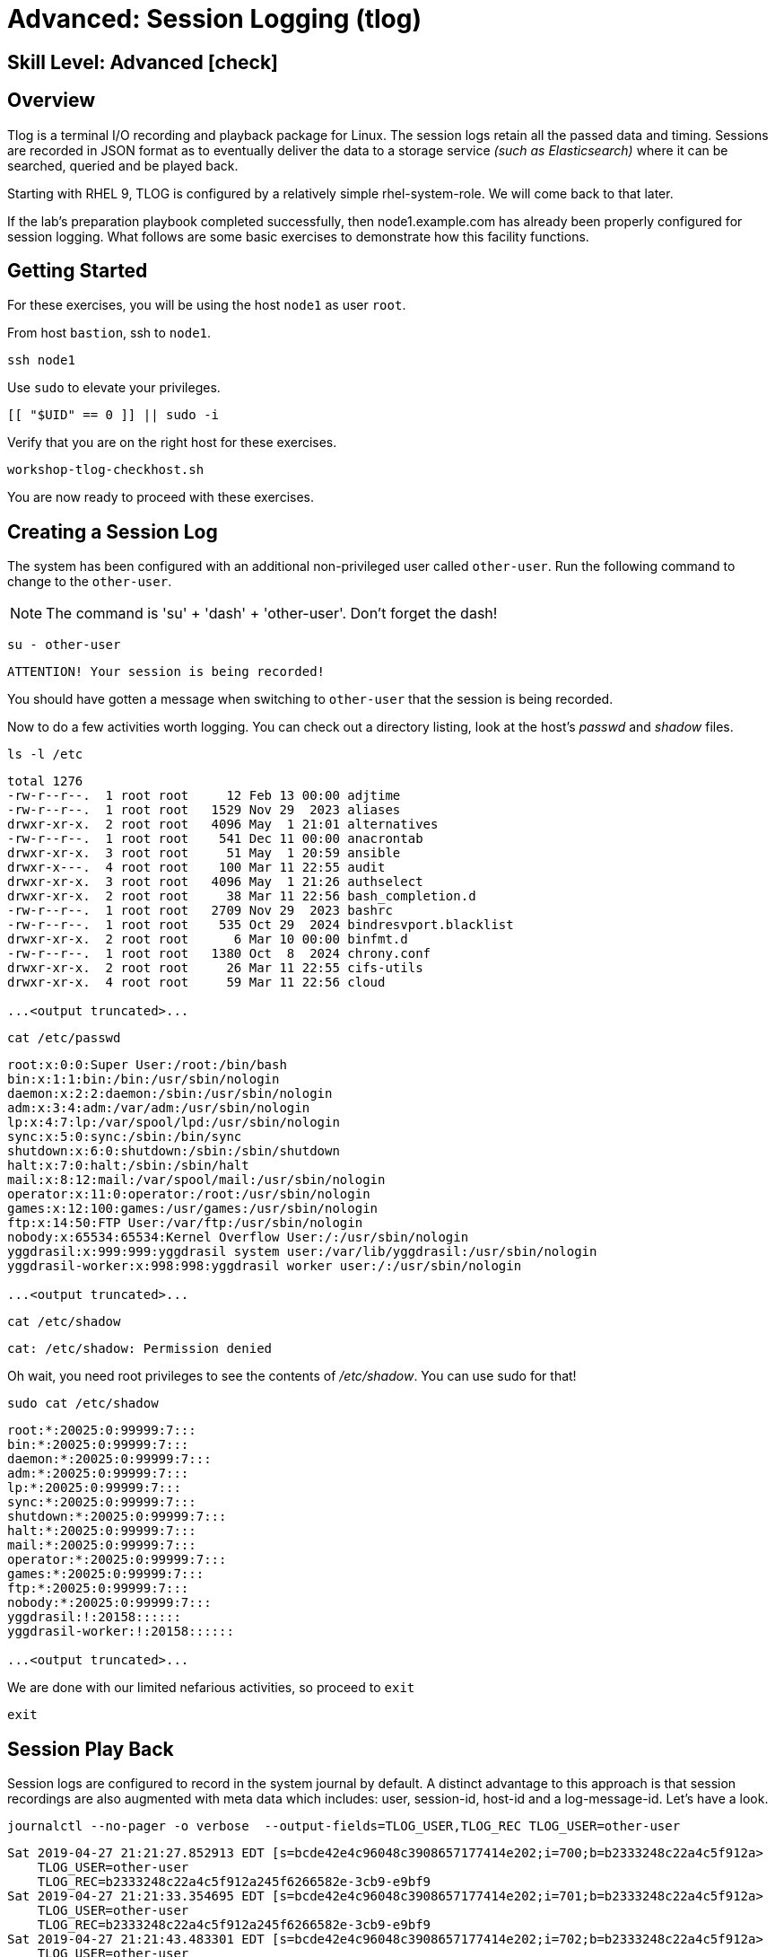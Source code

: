 
= Advanced: *Session Logging* (tlog)

[discrete]
== *Skill Level: Advanced* icon:check[]




== Overview

Tlog is a terminal I/O recording and playback package for Linux.  The session logs retain all the passed data and timing.  Sessions are recorded in JSON format as to eventually deliver the data to a storage service _(such as Elasticsearch)_ where it can be searched, queried and be played back.

Starting with RHEL 9, TLOG is configured by a relatively simple rhel-system-role.  We will come back to that later.

If the lab's preparation playbook completed successfully, then node1.example.com has already been properly configured for session logging.  What follows are some basic exercises to demonstrate how this facility functions.


== Getting Started

For these exercises, you will be using the host `node1` as user `root`.

From host `bastion`, ssh to `node1`.

[{format_cmd}]
----
ssh node1
----

Use `sudo` to elevate your privileges.

[{format_cmd}]
----
[[ "$UID" == 0 ]] || sudo -i
----

Verify that you are on the right host for these exercises.

[{format_cmd}]
----
workshop-tlog-checkhost.sh
----

You are now ready to proceed with these exercises.

== Creating a Session Log

The system has been configured with an additional non-privileged user called `other-user`.  Run the following command to change to the `other-user`.

NOTE: The command is 'su' + 'dash' + 'other-user'.  Don't forget the dash!

[{format_cmd}]
----
su - other-user
----

[{format_output}]
----
ATTENTION! Your session is being recorded!
----

You should have gotten a message when switching to `other-user` that the session is being recorded.

Now to do a few activities worth logging.  You can check out a directory listing, look at the host's _passwd_ and _shadow_ files.  

[{format_cmd}]
----
ls -l /etc
----

[{format_output}]
----
total 1276
-rw-r--r--.  1 root root     12 Feb 13 00:00 adjtime
-rw-r--r--.  1 root root   1529 Nov 29  2023 aliases
drwxr-xr-x.  2 root root   4096 May  1 21:01 alternatives
-rw-r--r--.  1 root root    541 Dec 11 00:00 anacrontab
drwxr-xr-x.  3 root root     51 May  1 20:59 ansible
drwxr-x---.  4 root root    100 Mar 11 22:55 audit
drwxr-xr-x.  3 root root   4096 May  1 21:26 authselect
drwxr-xr-x.  2 root root     38 Mar 11 22:56 bash_completion.d
-rw-r--r--.  1 root root   2709 Nov 29  2023 bashrc
-rw-r--r--.  1 root root    535 Oct 29  2024 bindresvport.blacklist
drwxr-xr-x.  2 root root      6 Mar 10 00:00 binfmt.d
-rw-r--r--.  1 root root   1380 Oct  8  2024 chrony.conf
drwxr-xr-x.  2 root root     26 Mar 11 22:55 cifs-utils
drwxr-xr-x.  4 root root     59 Mar 11 22:56 cloud

...<output truncated>...
----

[{format_cmd}]
----
cat /etc/passwd
----

[{format_output}]
----
root:x:0:0:Super User:/root:/bin/bash
bin:x:1:1:bin:/bin:/usr/sbin/nologin
daemon:x:2:2:daemon:/sbin:/usr/sbin/nologin
adm:x:3:4:adm:/var/adm:/usr/sbin/nologin
lp:x:4:7:lp:/var/spool/lpd:/usr/sbin/nologin
sync:x:5:0:sync:/sbin:/bin/sync
shutdown:x:6:0:shutdown:/sbin:/sbin/shutdown
halt:x:7:0:halt:/sbin:/sbin/halt
mail:x:8:12:mail:/var/spool/mail:/usr/sbin/nologin
operator:x:11:0:operator:/root:/usr/sbin/nologin
games:x:12:100:games:/usr/games:/usr/sbin/nologin
ftp:x:14:50:FTP User:/var/ftp:/usr/sbin/nologin
nobody:x:65534:65534:Kernel Overflow User:/:/usr/sbin/nologin
yggdrasil:x:999:999:yggdrasil system user:/var/lib/yggdrasil:/usr/sbin/nologin
yggdrasil-worker:x:998:998:yggdrasil worker user:/:/usr/sbin/nologin

...<output truncated>...
----

[{format_cmd}]
----
cat /etc/shadow
----

[{format_output}]
----
cat: /etc/shadow: Permission denied
----

Oh wait, you need root privileges to see the contents of _/etc/shadow_.  You can use sudo for that!

[{format_cmd}]
----
sudo cat /etc/shadow
----

[{format_output}]
----
root:*:20025:0:99999:7:::
bin:*:20025:0:99999:7:::
daemon:*:20025:0:99999:7:::
adm:*:20025:0:99999:7:::
lp:*:20025:0:99999:7:::
sync:*:20025:0:99999:7:::
shutdown:*:20025:0:99999:7:::
halt:*:20025:0:99999:7:::
mail:*:20025:0:99999:7:::
operator:*:20025:0:99999:7:::
games:*:20025:0:99999:7:::
ftp:*:20025:0:99999:7:::
nobody:*:20025:0:99999:7:::
yggdrasil:!:20158::::::
yggdrasil-worker:!:20158::::::

...<output truncated>...
----

We are done with our limited nefarious activities, so proceed to `exit`

[{format_cmd}]
----
exit
----

== Session Play Back

Session logs are configured to record in the system journal by default.  A distinct advantage to this approach is that session recordings are also augmented with meta data which includes: user, session-id, host-id and a log-message-id.  Let's have a look.

[{format_cmd}]
----
journalctl --no-pager -o verbose  --output-fields=TLOG_USER,TLOG_REC TLOG_USER=other-user 
----

[{format_output}]
----
Sat 2019-04-27 21:21:27.852913 EDT [s=bcde42e4c96048c3908657177414e202;i=700;b=b2333248c22a4c5f912a>
    TLOG_USER=other-user
    TLOG_REC=b2333248c22a4c5f912a245f6266582e-3cb9-e9bf9
Sat 2019-04-27 21:21:33.354695 EDT [s=bcde42e4c96048c3908657177414e202;i=701;b=b2333248c22a4c5f912a>
    TLOG_USER=other-user
    TLOG_REC=b2333248c22a4c5f912a245f6266582e-3cb9-e9bf9
Sat 2019-04-27 21:21:43.483301 EDT [s=bcde42e4c96048c3908657177414e202;i=702;b=b2333248c22a4c5f912a>
    TLOG_USER=other-user
    TLOG_REC=b2333248c22a4c5f912a245f6266582e-3cb9-e9bf9
Sat 2019-04-27 21:21:54.193564 EDT [s=bcde42e4c96048c3908657177414e202;i=707;b=b2333248c22a4c5f912a>
    TLOG_USER=other-user
    TLOG_REC=b2333248c22a4c5f912a245f6266582e-3cb9-e9bf9
Sat 2019-04-27 21:21:58.770887 EDT [s=bcde42e4c96048c3908657177414e202;i=70c;b=b2333248c22a4c5f912a>
    TLOG_USER=other-user
    TLOG_REC=b2333248c22a4c5f912a245f6266582e-3cb9-e9bf9
----

Each one of those entries makes up a chunk of a session recording.  It is by way of searching the system journal and identifying the correct TLOG_REC for a specific session, that you can then play back the session using `tlog-play`.

We have taken the liberty of scripting this "search" to playback the last session log from the user other-user.
Once you hit enter on the command below, you will see a note that "Playback Started..." and again when "Playback Finished...".  
Be patient until it completes and your root prompt returns.

[{format_cmd}]
----
workshop-tlog-playback.sh
----

[{format_plain}]
----
Playback Starting...
[other-user@node1 ~]$ ls -l /etc
total 1136
-rw-r--r--.  1 root root       12 Feb 24  2022 adjtime
-rw-r--r--.  1 root root     1529 Jun 23  2020 aliases
drwxr-xr-x.  2 root root     4096 Sep  4 21:04 alternatives
-rw-r--r--.  1 root root      541 Aug  9  2021 anacrontab
drwxr-xr-x.  3 root root       51 Sep  4 21:04 ansible

...<SNIP>...

setroubleshoot:!!:19239::::::
mysql:!!:19239::::::
apache:!!:19239::::::
other-user:$6$qbfI9WAi97Bpq2Cb$xGAZ90QHX3oPDF8whjame8UOTJKMFLgC2IjR5o2hm75k5PyL3cn9Hna8IpA8gt5yNP1ro0eiqAE3qsJHMVAok0:19239:0:99999:7:::
tlog:!!:19239::::::
[other-user@node1 ~]$ exit
logout

Playback Finished...
----


[NOTE]
====
_Native command(s) to playback last tlog_
----
myTLOG=`journalctl -o verbose -n 1 --output-fields=TLOG_USER,TLOG_REC TLOG_USER=other-user | grep TLOG_REC`

tlog-play -r journal -M ${myTLOG}
----
====

WARNING: It is important to wait until the playback is complete.  Do not proceed until you see the output `Playback Finished`.



== Conclusion

This concludes the exercises related to tlog.

Time to finish this unit and return the shell to its home position.

[{format_cmd}]
----
workshop-finish-exercise.sh
----



== Additional Resources

Red Hat Documentation

    * link:https://access.redhat.com/documentation/en-us/red_hat_enterprise_linux/8/html/recording_sessions/getting-started-with-session-recording_getting-started-with-session-recording[Getting Started With Session Recording]

[discrete]
== End of Unit

////
Always end files with a blank line to avoid include problems.
////

